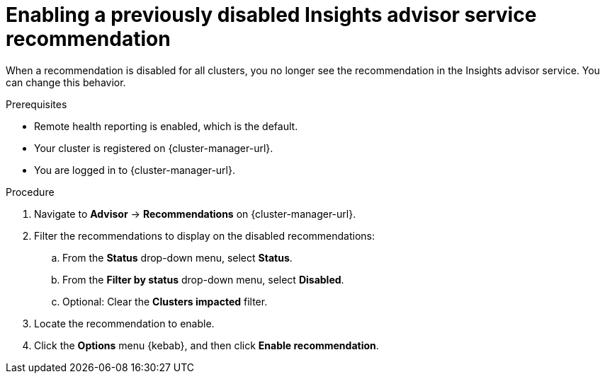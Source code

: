 // Module included in the following assemblies:
//
// * support/remote_health_monitoring/using-insights-to-identify-issues-with-your-cluster.adoc

:_mod-docs-content-type: PROCEDURE
[id="enabling-insights-advisor-recommendations_{context}"]
= Enabling a previously disabled Insights advisor service recommendation

When a recommendation is disabled for all clusters, you no longer see the recommendation in the Insights advisor service. You can change this behavior.

.Prerequisites

* Remote health reporting is enabled, which is the default.
* Your cluster is registered on {cluster-manager-url}.
* You are logged in to {cluster-manager-url}.

.Procedure

. Navigate to *Advisor* -> *Recommendations* on {cluster-manager-url}.
. Filter the recommendations to display on the disabled recommendations:
.. From the *Status* drop-down menu, select *Status*.
.. From the *Filter by status* drop-down menu, select *Disabled*.
.. Optional: Clear the *Clusters impacted* filter.
. Locate the recommendation to enable.
. Click the *Options* menu {kebab}, and then click *Enable recommendation*.
